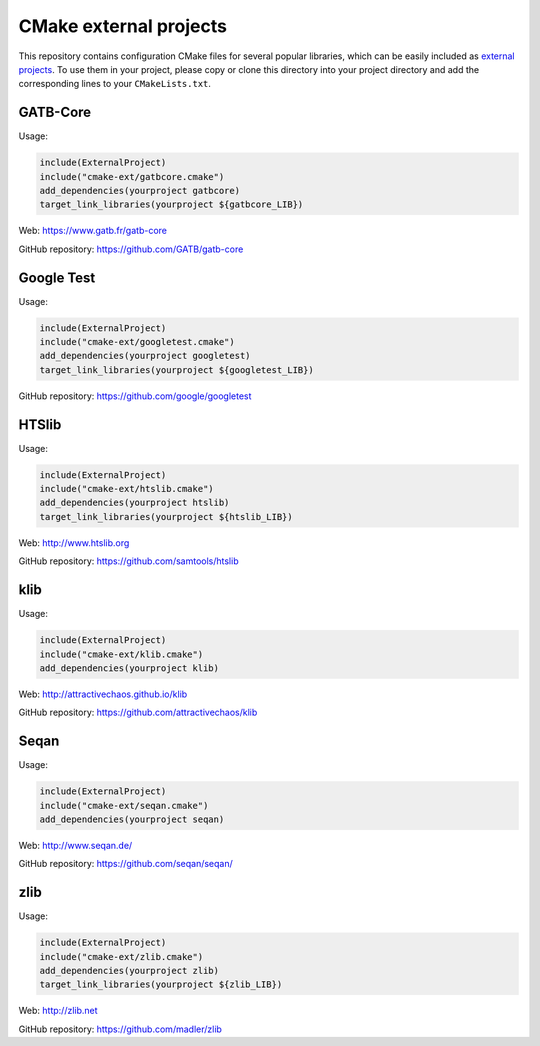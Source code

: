 CMake external projects
=======================

This repository contains configuration CMake files for several popular libraries, which can be easily included as `external projects`_. To use them in your project, please copy or clone this directory into your project directory and add the corresponding lines to your ``CMakeLists.txt``.

.. _external projects: https://cmake.org/cmake/help/v3.5/module/ExternalProject.html

GATB-Core
---------

Usage:

.. code-block:: cmake

	include(ExternalProject)
	include("cmake-ext/gatbcore.cmake")
	add_dependencies(yourproject gatbcore)
	target_link_libraries(yourproject ${gatbcore_LIB})

Web: https://www.gatb.fr/gatb-core

GitHub repository: https://github.com/GATB/gatb-core


Google Test
-----------

Usage:

.. code-block:: cmake

	include(ExternalProject)
	include("cmake-ext/googletest.cmake")
	add_dependencies(yourproject googletest)
	target_link_libraries(yourproject ${googletest_LIB})

GitHub repository: https://github.com/google/googletest


HTSlib
------

Usage:

.. code-block:: cmake

	include(ExternalProject)
	include("cmake-ext/htslib.cmake")
	add_dependencies(yourproject htslib)
	target_link_libraries(yourproject ${htslib_LIB})

Web: http://www.htslib.org

GitHub repository: https://github.com/samtools/htslib


klib
----

Usage:

.. code-block:: cmake

	include(ExternalProject)
	include("cmake-ext/klib.cmake")
	add_dependencies(yourproject klib)

Web: http://attractivechaos.github.io/klib

GitHub repository: https://github.com/attractivechaos/klib


Seqan
-----

Usage:

.. code-block:: cmake

	include(ExternalProject)
	include("cmake-ext/seqan.cmake")
	add_dependencies(yourproject seqan)

Web: http://www.seqan.de/

GitHub repository: https://github.com/seqan/seqan/


zlib
----

Usage:

.. code-block:: cmake

	include(ExternalProject)
	include("cmake-ext/zlib.cmake")
	add_dependencies(yourproject zlib)
	target_link_libraries(yourproject ${zlib_LIB})

Web: http://zlib.net

GitHub repository: https://github.com/madler/zlib
